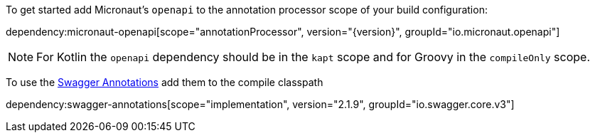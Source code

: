 To get started add Micronaut's `openapi` to the annotation processor scope of your build configuration:

dependency:micronaut-openapi[scope="annotationProcessor", version="{version}", groupId="io.micronaut.openapi"]

NOTE: For Kotlin the `openapi` dependency should be in the `kapt` scope and for Groovy in the `compileOnly` scope.

To use the https://github.com/swagger-api/swagger-core/wiki/Swagger-2.X---Annotations[Swagger Annotations] add them to the compile classpath

dependency:swagger-annotations[scope="implementation", version="2.1.9", groupId="io.swagger.core.v3"]

